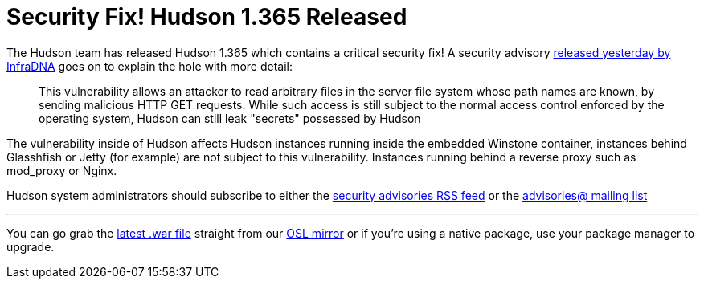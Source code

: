 = Security Fix! Hudson 1.365 Released
:page-tags: general , core ,news ,releases
:page-author: rtyler

The Hudson team has released Hudson 1.365 which contains a critical security fix! A security advisory https://infradna.com/content/security-advisory-2010-07-05[released yesterday by InfraDNA] goes on to explain the hole with more detail:

____
This vulnerability allows an attacker to read arbitrary files in the
server file system whose path names are known, by sending malicious
HTTP GET requests. While such access is still subject to the normal
access control enforced by the operating system, Hudson can still leak
"secrets" possessed by Hudson
____

The vulnerability inside of Hudson affects Hudson instances running inside the embedded Winstone container, instances behind Glasshfish or Jetty (for example) are not subject to this vulnerability. Instances running behind a reverse proxy such as mod_proxy or Nginx.

Hudson system administrators should subscribe to either the https://feeds.feedburner.com/hudson-security-advisories[security advisories RSS feed] or the link:/mailing-lists/#jenkinsci-advisories-googlegroups-com[advisories@ mailing list]

'''

You can go grab the https://ftp.osuosl.org/pub/hudson/war/1.363/hudson.war[latest .war file] straight from our https://www.osuosl.org[OSL mirror] or if you're using a native package, use your package manager to upgrade.
